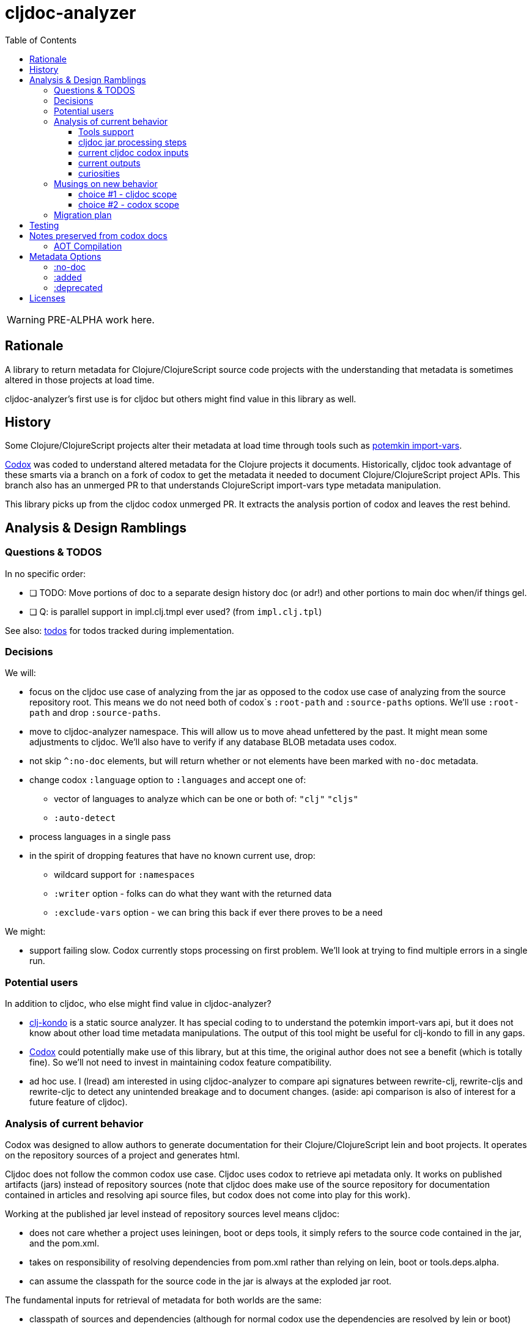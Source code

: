 = cljdoc-analyzer
:toc:
:toclevels: 4

WARNING: PRE-ALPHA work here.

== Rationale

A library to return metadata for Clojure/ClojureScript source code projects with the understanding that metadata is
sometimes altered in those projects at load time.

cljdoc-analyzer's first use is for cljdoc but others might find value in this library as well.

== History

Some Clojure/ClojureScript projects alter their metadata at load time through tools such as
https://github.com/ztellman/potemkin[potemkin import-vars].

https://github.com/weavejester/codox[Codox] was coded to understand altered metadata for the Clojure projects it
documents. Historically, cljdoc took advantage of these smarts via a branch on a fork of codox to get the metadata it
needed to document Clojure/ClojureScript project APIs. This branch also has an unmerged PR to that understands
ClojureScript import-vars type metadata manipulation.

This library picks up from the cljdoc codox unmerged PR. It extracts the analysis portion of codox and leaves the rest
behind.

== Analysis & Design Ramblings

=== Questions & TODOS

In no specific order:

* [ ] TODO: Move portions of doc to a separate design history doc (or adr!) and other portions to main doc when/if
  things gel.
* [ ] Q: is parallel support in impl.clj.tmpl ever used? (from `impl.clj.tpl`)

See also: link:todos.org[todos] for todos tracked during implementation.

=== Decisions

We will:

* focus on the cljdoc use case of analyzing from the jar as opposed to the codox use case of analyzing from the
  source repository root. This means we do not need both of codox`s `:root-path` and `:source-paths` options. We'll use
  `:root-path` and drop `:source-paths`.
* move to cljdoc-analyzer namespace. This will allow us to move ahead unfettered by the past. It might mean some
  adjustments to cljdoc. We'll also have to verify if any database BLOB metadata uses codox.
* not skip `^:no-doc` elements, but will return whether or not elements have been marked with `no-doc` metadata.
* change codox `:language` option to `:languages` and accept one of:
** vector of languages to analyze which can be one or both of: `"clj"` `"cljs"`
** `:auto-detect`
* process languages in a single pass
* in the spirit of dropping features that have no known current use, drop:
** wildcard support for `:namespaces`
** `:writer` option - folks can do what they want with the returned data
** `:exclude-vars` option - we can bring this back if ever there proves to be a need

We might:

* support failing slow. Codox currently stops processing on first problem. We'll look at trying to find multiple
  errors in a single run.

=== Potential users
In addition to cljdoc, who else might find value in cljdoc-analyzer?

* https://github.com/borkdude/clj-kondo[clj-kondo] is a static source analyzer. It has special coding to to understand
  the potemkin import-vars api, but it does not know about other load time metadata manipulations. The output of this
  tool might be useful for clj-kondo to fill in any gaps.
* https://github.com/weavejester/codox[Codox] could potentially make use of this library, but at this time, the original
  author does not see a benefit (which is totally fine). So we'll not need to invest in maintaining codox feature
  compatibility.
* ad hoc use. I (lread) am interested in using cljdoc-analyzer to compare api signatures between rewrite-clj,
  rewrite-cljs and rewrite-cljc to detect any unintended breakage and to document changes. (aside: api comparison is also of
  interest for a future feature of cljdoc).

=== Analysis of current behavior

Codox was designed to allow authors to generate documentation for their Clojure/ClojureScript lein and boot projects. It
operates on the repository sources of a project and generates html.

Cljdoc does not follow the common codox use case. Cljdoc uses codox to retrieve api metadata only. It works on published
artifacts (jars) instead of repository sources (note that cljdoc does make use of the source repository for documentation
contained in articles and resolving api source files, but codox does not come into play for this work).

Working at the published jar level instead of repository sources level means cljdoc:

* does not care whether a project uses leiningen, boot or deps tools, it simply refers to the source code contained
  in the jar, and the pom.xml.
* takes on responsibility of resolving dependencies from pom.xml rather than relying on lein, boot or tools.deps.alpha.
* can assume the classpath for the source code in the jar is always at the exploded jar root.

The fundamental inputs for retrieval of metadata for both worlds are the same:

* classpath of sources and dependencies (although for normal codox use the dependencies are resolved by lein or boot)
* codox options

Because cljdoc works on unknown projects, it goes through some special steps to avoid potential problems with analysis.
And because code is evaluated while getting metadata, cljdoc takes care to isolate this work and minimize dependencies
by launching a separate process.

==== Tools support

Codox contains specific tool support for lein and boot.

Cljdoc does not make use of this support.

==== cljdoc jar processing steps

In a nutshell cljdoc analysis runner:

1. unzips the published jar to a work directory
2. removes problematic directories and files
3. copies over cljdoc wrapper source (which calls codox)
4. resolves classpath from pom (and includes extra deps as needed)
5. overrides languages and namespaces for problematic libraries
6. launches the cljdoc wrapper (which calls codox) for each found language with a resolved classpath
7. wraps codox language results into map for cljdoc consumption
8. saves results to an edn file to share back with cljdoc

A goal of these steps is to limit dependencies of the wrapper to the minimum required to fetch the actual metadata. The
less dependencies our actual analysis phase has, the less chance we have for project library collisions and confusions.

==== current cljdoc codox inputs

cljdoc uses all options internally; none are exposed to project authors. The following table lists current option usages
and muses about what we might minimally and potentially support moving forward. I've put a star beside the options I am
leaning toward.

|====
|option key | codox usage | cljdoc usage | mimimally | potentially

| `:language`
| return metadata for `:clojure` or `:clojurescript`
| intelligently determines languages from source and calls codox once for each, with custom overrides for problematic projects
| continue to support, rename to `:clj` and `:cljs`
| ⭐ allow to request an array of languages to parse, or `:auto-detect`

| `:root-path`
| the github project root, used to calculate relative :source-paths
| sets to current dir (ie. had no use for this)
| ⭐ if we are only supporting exploded jars, we could keep this and turf `:source-paths`
| if we want to remain general purpose, this concept still has use

| `:source-paths`
| the list of paths to search for source. When working from source and not a jar, this makes sense
| a single path, the root of exploded jar
| ⭐ if we are only supporting exploded jars, we could keep `:root-path`  and turf this
| continue to support

| `:namespaces`
| a list of namespaces to include, includes support for regex.
| used by cljdoc to limit to specific namespaces for problematic projects, otherwise parse all. Does not use regex.
| ⭐ continue to support without regex
| continue to support with regex

| `:exception-handler`
| behavior to execute on exception
| ditto
| turf and hardcode to current behavior
| ⭐ continue to support for general usage, perhaps extend to allow to fail slow (continue after failure in ns)

| `:metadata`
| a way to provide default metadata where it is missing
| unused
| ⭐ turf it
| continue to support for general usage

| `:writer`
| a clever way to support different outputs, codox defaults to writing out html
| cljdoc uses 'clojure.core/identity to write out edn
| ⭐ turf it, and hard code to return map only
| continue to support, but default to spitting out edn (and nothing included to spit out anything else)

| `:exclude-vars`
| clj and cljs sometimes return data we are not interested in and this offers a way to exclude it, by default excludes
  record constructor functions returned by clj
| cljdoc hardcodes to default
| ⭐ turf it and hard code to current default
| continue to support, I wonder if any codox uses this...
|====

Turfing does not necessarily mean deleting all associated source, it can mean simply removing as an option, when that
makes more sense.

==== current outputs

Codox currently treats clj and cljs as separate analysis passes. The returned analysis for a pass is a list of
namespaces each with a list of public vars. Codox skips namespaces and public elements tagged with `^:no-doc` metadata.

* codox analysis for a language is a list of maps of:
** `:name` namespace name
** `:doc` namespace doc string
** `:publics` namespace publics which is a list of maps of:
*** `:name` public element name
*** `:type` one of: `:macro` `:multimethod` `:protocol` `:var`
*** `:doc`  doc string
*** `:file` file relative to `:source-paths`
*** `:path` file relative to `:root-path` returned as File object. Ignored by cljdoc; theoretically effectively the same
    as `:file` for analysis of an exploded jar
*** `:line` line number
*** `:arglists` list of vectors of arglists, omitted for `def` `record` and `protocol` elements
*** `:members`  only applicable when `:type` is `:protocol`, list of maps of:
**** `:arglists`  list of vectors of arglists
**** `:name` name of protocol method
**** `:type` can this be only `:var`?

special metadata tags when present are included in publics:

* `:added` version an element was added
* `:deprecated` version an element was deprecated
* `:dynamic` for dynamic defs

cljdoc then takes this output and massages it to a map of:

* `:group-id` project group-id
* `:artifact-id` project artifact-id
* `:version` project version
* `:codox` codox analysis for languages which can consist of a map with none, one or both of:
** `:clj` the above codox analysis for clojure with `:path` removed
** `:cljs` the above codox analysis for for clojurescript with `:path` removed
* `:pom-str` slurp of pom.xml

This is serialized for later ingestion to a sqlite database by cljdoc. I do see some small tweaks by cljdoc here. Before
serialization, it makes regexes in argslists serializable. After deserialization it sanitizes macros (which does not
really sanitize, it asserts no duplicate publics). An important observation is that while some map values get their own
columns in the db, the map is saved as a https://github.com/ptaoussanis/nippy[nippy] blob in the database, so preserving the
map structure will be important at the individual var (aka public above) and namespace level.

I was curious how source links for api docs were resolved to correct scm urls.  This happens at render time. The list of
all scm files is also saved to the database as part of the separate git analysis. This list is compared against the `:file`
above for a best match. This work is similar to what codox does when populating `:path`

==== curiosities

Questions we do not necessarily need to answer:

* is protocol :members -> :type always :var?

=== Musings on new behavior

In short, I think cljdoc-analyzer should steal responsibilities from the current cljdoc analysis runner and, at least initially,
focus on the cljdoc use case of operating on jars (rather than source repos).

==== choice #1 - cljdoc scope
. Do nothing. Abort. Keep using codox as is.
. Streamline cljdoc-analyzer. Remove all unnecessary code form cljdoc-analyzer. Similar to 1 but with an easier to
reason about and maintain cljdoc-analyzer (mostly already complete).
. cljdoc-analyzer operates on jar. It takes on many of the responsibilities of current cljdoc analysis runner.
.. input is jar and options.
.. output is metadata.
.. handle all cljdoc allowances (extra deps, extra repos, etc) through config.

Proposal: I like option #3. It makes cljdoc-analyzer potentially also interesting as an ad hoc tool.

==== choice #2 - codox scope

The next choice to make is whether or not cljdoc-analyzer should support source repo dirs and current codox options.
This usage likely plays out by adding cljdoc-analyzer as a dev dependency to your project.

Proposal: I see value in this, but would like to focus on cljdoc use case first. We can entertain this at a later date
if there is interest.

=== Migration plan
Testing should include running a large sample of projects through current cljdoc analysis runner and comparing results
with the cljdoc-analyzer. I think this should give us the confidence we need.


== Testing

We make use of https://github.com/lambdaisland/kaocha[kaocha] for testing


== Notes preserved from codox docs
TODO: Directly from codox README... Not sure of relevance... need to understand.

=== AOT Compilation

AOT-compiled namespaces will lose their metadata, which mean you'll
lose documentation for namespaces. Avoid having global `:aot`
directives in your project; instead, place them in a specialized
profile, such as `:uberjar`.


== Metadata Options

Cljdoc analyzer will recognize and return the following metadata.

=== :no-doc
The `:no-doc` metadata key is a convention invented by codox to indicate that an element should not be included in api documentation.

Examples:

[source,clojure]
----
;; Documented
(defn square
  "Squares the supplied number."
  [x]
  (* x x))

;; Not documented
(defn ^:no-doc hidden-square
  "Squares the supplied number."
  [x]
  (* x x))
----

`:no-doc` can also be used at the namespace level:

For example:

[source,clojure]
----
(ns ^:no-doc hidden-ns)
----

=== :added

To denote the library version the var was added in, use the `:added` metadata key:

[source,clojure]
----
(defn square
  "Squares the supplied number."
  {:added "1.0"}
  [x]
  (* x x))
----

=== :deprecated

Similar to `:added`, deprecated vars can be denoted with the `:deprecated` metadata key:

[source,clojure]
----
(defn square
  "Squares the supplied number."
  {:deprecated "2.0"}
  [x]
  (* x x))
----

== Licenses

Based on https://github.com/weavejester/codox[Codox]:

* Copyright © 2018 James Reeves
* Distributed under the Eclipse Public License either version 1.0 or (at your option) any later version.
